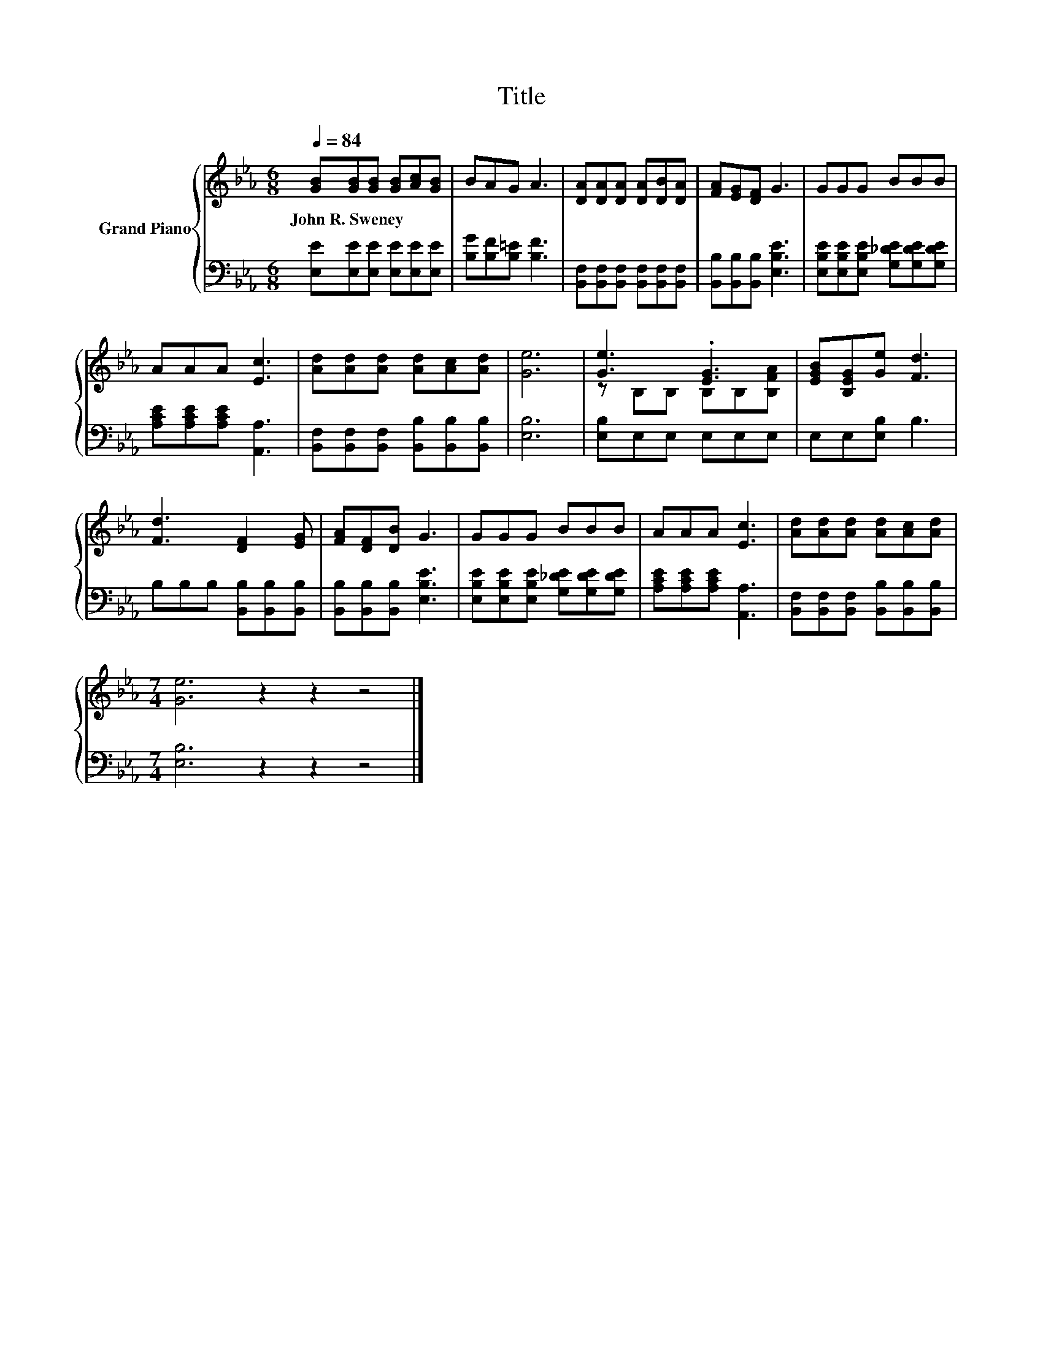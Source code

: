 X:1
T:Title
%%score { ( 1 3 ) | 2 }
L:1/8
Q:1/4=84
M:6/8
K:Eb
V:1 treble nm="Grand Piano"
V:3 treble 
V:2 bass 
V:1
 [GB][GB][GB] [GB][Ac][GB] | BAG A3 | [DA][DA][DA] [DA][DB][DA] | [FA][EG][DF] G3 | GGG BBB | %5
w: John~R.~Sweney * * * * *|||||
 AAA [Ec]3 | [Ad][Ad][Ad] [Ad][Ac][Ad] | [Ge]6 | [Ge]3 .[EG]3 | [EGB][B,EG][Ge] [Fd]3 | %10
w: |||||
 [Fd]3 [DF]2 [EG] | [FA][DF][DB] G3 | GGG BBB | AAA [Ec]3 | [Ad][Ad][Ad] [Ad][Ac][Ad] | %15
w: |||||
[M:7/4] [Ge]6 z2 z2 z4 |] %16
w: |
V:2
 [E,E][E,E][E,E] [E,E][E,E][E,E] | [B,G][B,F][B,=E] [B,F]3 | %2
 [B,,F,][B,,F,][B,,F,] [B,,F,][B,,F,][B,,F,] | [B,,B,][B,,B,][B,,B,] [E,B,E]3 | %4
 [E,B,E][E,B,E][E,B,E] [G,_DE][G,DE][G,DE] | [A,CE][A,CE][A,CE] [A,,A,]3 | %6
 [B,,F,][B,,F,][B,,F,] [B,,B,][B,,B,][B,,B,] | [E,B,]6 | [E,B,]E,E, E,E,E, | E,E,[E,B,] B,3 | %10
 B,B,B, [B,,B,][B,,B,][B,,B,] | [B,,B,][B,,B,][B,,B,] [E,B,E]3 | %12
 [E,B,E][E,B,E][E,B,E] [G,_DE][G,DE][G,DE] | [A,CE][A,CE][A,CE] [A,,A,]3 | %14
 [B,,F,][B,,F,][B,,F,] [B,,B,][B,,B,][B,,B,] |[M:7/4] [E,B,]6 z2 z2 z4 |] %16
V:3
 x6 | x6 | x6 | x6 | x6 | x6 | x6 | x6 | z B,B, B,B,[B,FA] | x6 | x6 | x6 | x6 | x6 | x6 | %15
[M:7/4] x14 |] %16

